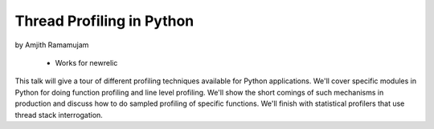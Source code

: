 ==============================
Thread Profiling in Python
==============================

by Amjith Ramamujam

    * Works for newrelic

This talk will give a tour of different profiling techniques available for Python applications. We'll cover specific modules in Python for doing function profiling and line level profiling. We'll show the short comings of such mechanisms in production and discuss how to do sampled profiling of specific functions. We'll finish with statistical profilers that use thread stack interrogation.